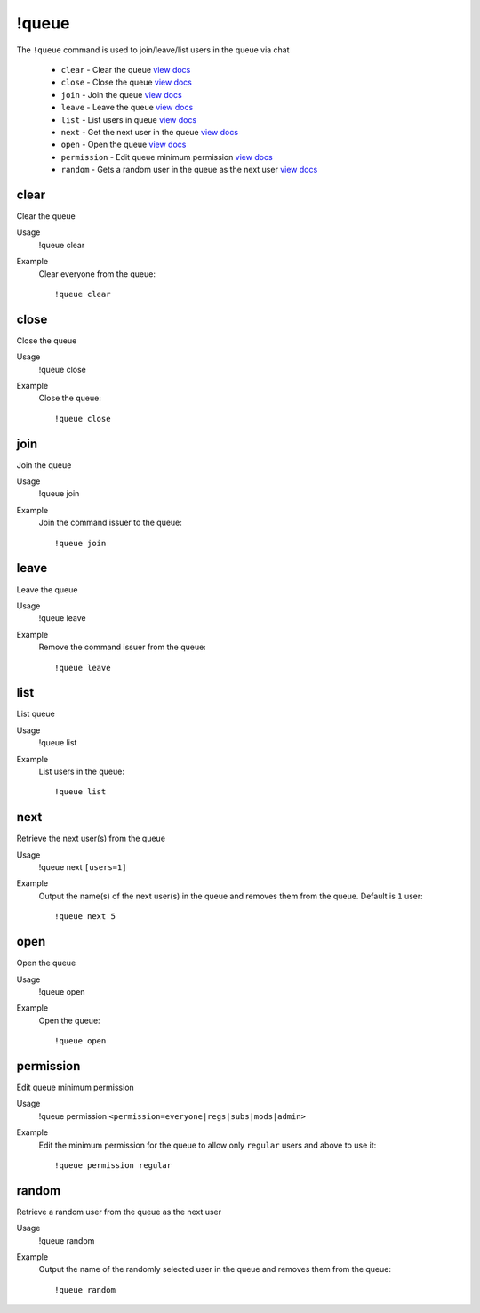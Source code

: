 !queue
======
The ``!queue`` command is used to join/leave/list users in the queue via chat

    - ``clear`` - Clear the queue `view docs`__
    - ``close`` - Close the queue `view docs`__
    - ``join`` - Join the queue `view docs`__
    - ``leave`` - Leave the queue `view docs`__
    - ``list`` - List users in queue `view docs`__
    - ``next`` - Get the next user in the queue `view docs`__
    - ``open`` - Open the queue `view docs`__
    - ``permission`` - Edit queue minimum permission `view docs`__
    - ``random`` - Gets a random user in the queue as the next user `view docs`__

__ #clear
__ #close
__ #join
__ #leave
__ #list
__ #next
__ #open
__ #permission
__ #random

clear
^^^^^
Clear the queue

Usage
    !queue clear

Example
    Clear everyone from the queue::

        !queue clear

close
^^^^^
Close the queue

Usage
    !queue close

Example
    Close the queue::

        !queue close

join
^^^^
Join the queue

Usage
    !queue join

Example
    Join the command issuer to the queue::

        !queue join

leave
^^^^^
Leave the queue

Usage
    !queue leave

Example
    Remove the command issuer from the queue::

        !queue leave

list
^^^^
List queue

Usage
    !queue list

Example
    List users in the queue::

        !queue list

next
^^^^
Retrieve the next user(s) from the queue

Usage
    !queue next ``[users=1]``

Example
    Output the name(s) of the next user(s) in the queue and removes them from the queue. Default is ``1`` user::

        !queue next 5

open
^^^^
Open the queue

Usage
    !queue open

Example
    Open the queue::

        !queue open

permission
^^^^^^^^^^
Edit queue minimum permission

Usage
    !queue permission ``<permission=everyone|regs|subs|mods|admin>``

Example
    Edit the minimum permission for the queue to allow only ``regular`` users and above to use it::

        !queue permission regular

random
^^^^^^
Retrieve a random user from the queue as the next user

Usage
    !queue random

Example
    Output the name of the randomly selected user in the queue and removes them from the queue::

        !queue random
